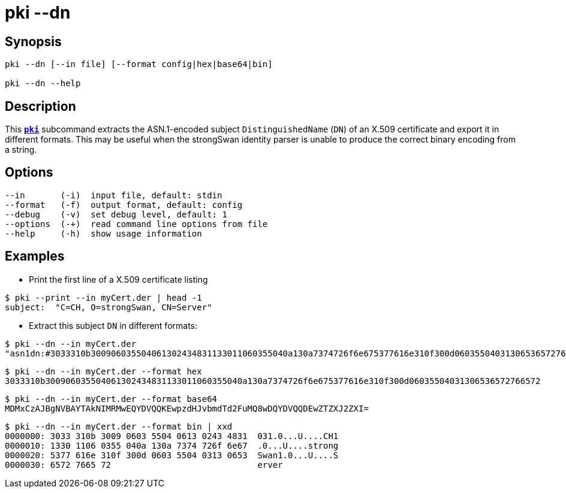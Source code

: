 = pki --dn
:prewrap!:

== Synopsis

----
pki --dn [--in file] [--format config|hex|base64|bin]
            
pki --dn --help
----

== Description

This xref:./pki.adoc[`*pki*`] subcommand extracts the ASN.1-encoded subject
`DistinguishedName` (`DN`) of an X.509 certificate and export it in different
formats. This may be useful when the strongSwan identity parser is unable to
produce the correct binary encoding from a string.

== Options

----
--in       (-i)  input file, default: stdin
--format   (-f)  output format, default: config
--debug    (-v)  set debug level, default: 1
--options  (-+)  read command line options from file
--help     (-h)  show usage information
----

== Examples

* Print the first line of a X.509 certificate listing
----
$ pki --print --in myCert.der | head -1
subject:  "C=CH, O=strongSwan, CN=Server"
----
* Extract this subject `DN` in different formats:
----
$ pki --dn --in myCert.der
"asn1dn:#3033310b300906035504061302434831133011060355040a130a7374726f6e675377616e310f300d06035504031306536572766572" 
----
----
$ pki --dn --in myCert.der --format hex
3033310b300906035504061302434831133011060355040a130a7374726f6e675377616e310f300d06035504031306536572766572
----
----
$ pki --dn --in myCert.der --format base64
MDMxCzAJBgNVBAYTAkNIMRMwEQYDVQQKEwpzdHJvbmdTd2FuMQ8wDQYDVQQDEwZTZXJ2ZXI=
----
----
$ pki --dn --in myCert.der --format bin | xxd
0000000: 3033 310b 3009 0603 5504 0613 0243 4831  031.0...U....CH1
0000010: 1330 1106 0355 040a 130a 7374 726f 6e67  .0...U....strong
0000020: 5377 616e 310f 300d 0603 5504 0313 0653  Swan1.0...U....S
0000030: 6572 7665 72                             erver
----
